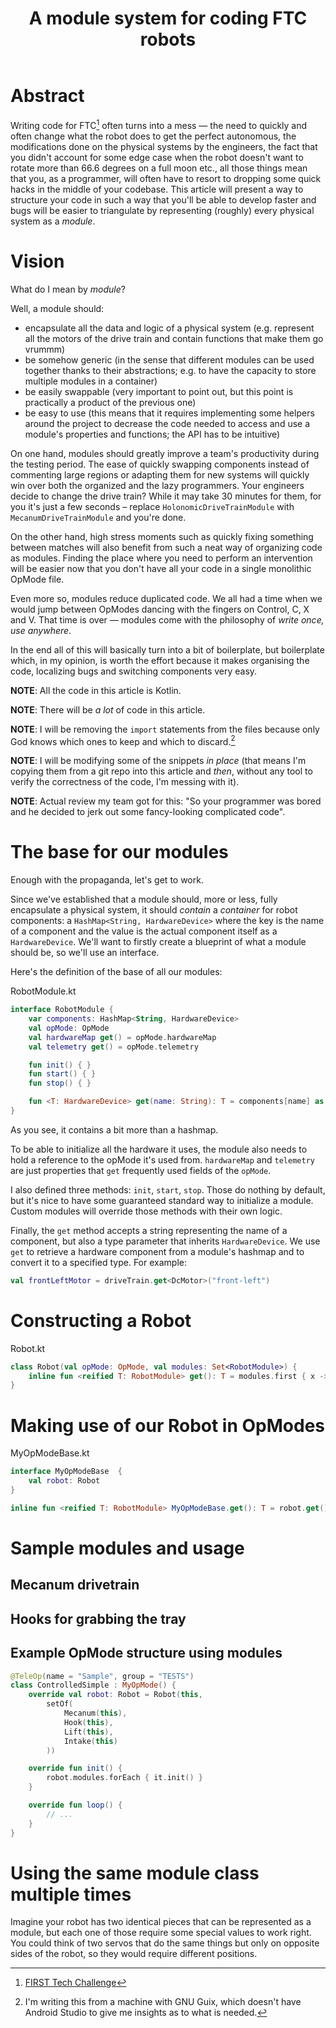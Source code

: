#+TITLE: A module system for coding FTC robots

* Abstract
Writing code for FTC[fn::[[https://www.firstinspires.org/robotics/ftc][FIRST Tech Challenge]]] often turns into a mess
--- the need to quickly and often change what the robot does to get
the perfect autonomous, the modifications done on the physical systems
by the engineers, the fact that you didn't account for some edge case
when the robot doesn't want to rotate more than 66.6 degrees on a full
moon etc., all those things mean that you, as a programmer, will often
have to resort to dropping some quick hacks in the middle of your
codebase. This article will present a way to structure your code in
such a way that you'll be able to develop faster and bugs will be
easier to triangulate by representing (roughly) every physical system
as a /module/.

* Vision
What do I mean by /module/?

Well, a module should:
- encapsulate all the data and logic of a physical system
  (e.g. represent all the motors of the drive train and contain
  functions that make them go vrummm)
- be somehow generic (in the sense that different modules can be used
  together thanks to their abstractions; e.g. to have the capacity to store
  multiple modules in a container)
- be easily swappable (very important to point out, but this point is
  practically a product of the previous one)
- be easy to use (this means that it requires implementing some
  helpers around the project to decrease the code needed to access and
  use a module's properties and functions; the API has to be
  intuitive)

On one hand, modules should greatly improve a team's productivity
during the testing period. The ease of quickly swapping components
instead of commenting large regions or adapting them for new systems
will quickly win over both the organized and the lazy
programmers. Your engineers decide to change the drive train? While it
may take 30 minutes for them, for you it's just a few seconds --
replace ~HolonomicDriveTrainModule~ with ~MecanumDriveTrainModule~ and
you're done.

On the other hand, high stress moments such as quickly fixing
something between matches will also benefit from such a neat way of
organizing code as modules. Finding the place where you need to
perform an intervention will be easier now that you don't have all
your code in a single monolithic OpMode file.

Even more so, modules reduce duplicated code. We all had a time when
we would jump between OpModes dancing with the fingers on Control, C,
X and V. That time is over --- modules come with the philosophy of
/write once, use anywhere/. 

In the end all of this will basically turn into a bit of boilerplate,
but boilerplate which, in my opinion, is worth the effort because it
makes organising the code, localizing bugs and switching components
very easy.

*NOTE*: All the code in this article is Kotlin.

*NOTE*: There will be /a lot/ of code in this article.

*NOTE*: I will be removing the ~import~ statements from the files
because only God knows which ones to keep and which to
discard.[fn::I'm writing this from a machine with GNU Guix, which
doesn't have Android Studio to give me insights as to what is needed.]

*NOTE*: I will be modifying some of the snippets /in place/ (that
means I'm copying them from a git repo into this article and /then/,
without any tool to verify the correctness of the code, I'm messing
with it).

*NOTE*: Actual review my team got for this: "So your programmer was
bored and he decided to jerk out some fancy-looking complicated code".

* The base for our modules
Enough with the propaganda, let's get to work.

Since we've established that a module should, more or less, fully
encapsulate a physical system, it should /contain/ a /container/ for
robot components: a ~HashMap<String, HardwareDevice>~ where the key is
the name of a component and the value is the actual component itself
as a ~HardwareDevice~. We'll want to firstly create a blueprint of
what a module should be, so we'll use an interface.

Here's the definition of the base of all our modules:
#+CAPTION: RobotModule.kt
#+BEGIN_SRC kotlin
interface RobotModule {
    var components: HashMap<String, HardwareDevice>
    val opMode: OpMode
    val hardwareMap get() = opMode.hardwareMap
    val telemetry get() = opMode.telemetry

    fun init() { }
    fun start() { }
    fun stop() { }

    fun <T: HardwareDevice> get(name: String): T = components[name] as T
}
#+END_SRC

As you see, it contains a bit more than a hashmap.

To be able to initialize all the hardware it uses, the module also
needs to hold a reference to the opMode it's used from. ~hardwareMap~ and
~telemetry~ are just properties that ~get~ frequently used fields of
the ~opMode~.

I also defined three methods: ~init~, ~start~, ~stop~. Those do
nothing by default, but it's nice to have some guaranteed standard way
to initialize a module. Custom modules will override those methods
with their own logic.

Finally, the ~get~ method accepts a string representing the name of a
component, but also a type parameter that inherits
~HardwareDevice~. We use ~get~ to retrieve a hardware component from a
module's hashmap and to convert it to a specified type. For example:

#+BEGIN_SRC kotlin
val frontLeftMotor = driveTrain.get<DcMotor>("front-left")
#+END_SRC

* Constructing a Robot
#+CAPTION: Robot.kt
#+BEGIN_SRC kotlin
class Robot(val opMode: OpMode, val modules: Set<RobotModule>) {
    inline fun <reified T: RobotModule> get(): T = modules.first { x -> x is T } as T
}
#+END_SRC

* Making use of our Robot in OpModes
#+CAPTION: MyOpModeBase.kt
#+BEGIN_SRC kotlin
interface MyOpModeBase  {
    val robot: Robot
}

inline fun <reified T: RobotModule> MyOpModeBase.get(): T = robot.get()
#+END_SRC

* Sample modules and usage
** Mecanum drivetrain

** Hooks for grabbing the tray

** Example OpMode structure using modules

#+BEGIN_SRC kotlin
@TeleOp(name = "Sample", group = "TESTS")
class ControlledSimple : MyOpMode() {
    override val robot: Robot = Robot(this,
        setOf(
            Mecanum(this),
            Hook(this),
            Lift(this),
            Intake(this)
        ))

    override fun init() {
        robot.modules.forEach { it.init() }
    }

    override fun loop() {
        // ...
    }
}
#+END_SRC


* Using the same module class multiple times
Imagine your robot has two identical pieces that can be represented as
a module, but each one of those require some special values to work
right. You could think of two servos that do the same things but only
on opposite sides of the robot, so they would require different
positions.
